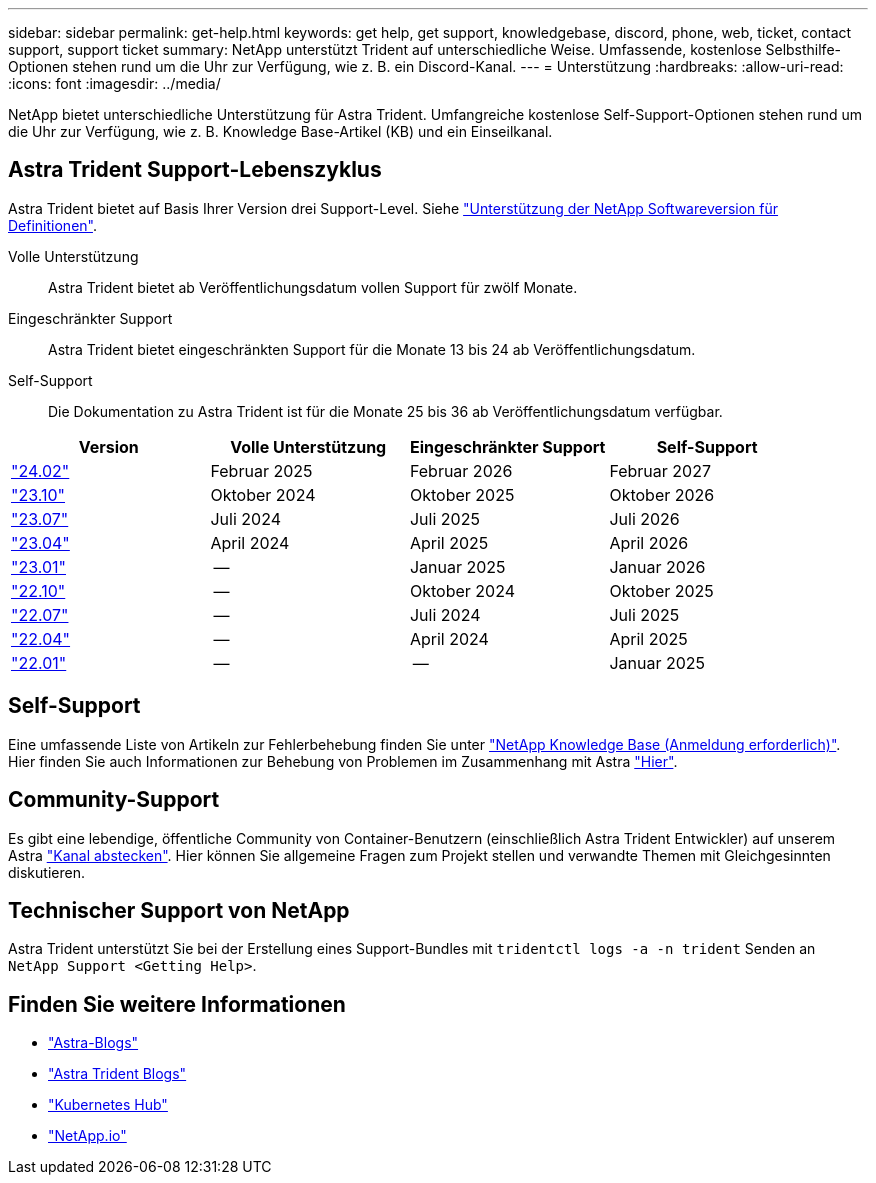 ---
sidebar: sidebar 
permalink: get-help.html 
keywords: get help, get support, knowledgebase, discord, phone, web, ticket, contact support, support ticket 
summary: NetApp unterstützt Trident auf unterschiedliche Weise. Umfassende, kostenlose Selbsthilfe-Optionen stehen rund um die Uhr zur Verfügung, wie z. B. ein Discord-Kanal. 
---
= Unterstützung
:hardbreaks:
:allow-uri-read: 
:icons: font
:imagesdir: ../media/


[role="lead"]
NetApp bietet unterschiedliche Unterstützung für Astra Trident. Umfangreiche kostenlose Self-Support-Optionen stehen rund um die Uhr zur Verfügung, wie z. B. Knowledge Base-Artikel (KB) und ein Einseilkanal.



== Astra Trident Support-Lebenszyklus

Astra Trident bietet auf Basis Ihrer Version drei Support-Level. Siehe link:https://mysupport.netapp.com/site/info/version-support["Unterstützung der NetApp Softwareversion für Definitionen"^].

Volle Unterstützung:: Astra Trident bietet ab Veröffentlichungsdatum vollen Support für zwölf Monate.
Eingeschränkter Support:: Astra Trident bietet eingeschränkten Support für die Monate 13 bis 24 ab Veröffentlichungsdatum.
Self-Support:: Die Dokumentation zu Astra Trident ist für die Monate 25 bis 36 ab Veröffentlichungsdatum verfügbar.


[cols="1, 1, 1, 1"]
|===
| Version | Volle Unterstützung | Eingeschränkter Support | Self-Support 


 a| 
link:https://docs.netapp.com/us-en/trident/index.html["24.02"^]
| Februar 2025 | Februar 2026 | Februar 2027 


 a| 
link:https://docs.netapp.com/us-en/trident-2310/index.html["23.10"^]
| Oktober 2024 | Oktober 2025 | Oktober 2026 


 a| 
link:https://docs.netapp.com/us-en/trident-2307/index.html["23.07"^]
| Juli 2024 | Juli 2025 | Juli 2026 


 a| 
link:https://docs.netapp.com/us-en/trident-2304/index.html["23.04"^]
| April 2024 | April 2025 | April 2026 


 a| 
link:https://docs.netapp.com/us-en/trident-2301/index.html["23.01"^]
| -- | Januar 2025 | Januar 2026 


 a| 
link:https://docs.netapp.com/us-en/trident-2210/index.html["22.10"^]
| -- | Oktober 2024 | Oktober 2025 


 a| 
link:https://docs.netapp.com/us-en/trident-2207/index.html["22.07"^]
| -- | Juli 2024 | Juli 2025 


 a| 
link:https://docs.netapp.com/us-en/trident-2204/index.html["22.04"^]
| -- | April 2024 | April 2025 


 a| 
link:https://docs.netapp.com/us-en/trident-2201/index.html["22.01"^]
| -- | -- | Januar 2025 
|===


== Self-Support

Eine umfassende Liste von Artikeln zur Fehlerbehebung finden Sie unter https://kb.netapp.com/Advice_and_Troubleshooting/Cloud_Services/Trident_Kubernetes["NetApp Knowledge Base (Anmeldung erforderlich)"^]. Hier finden Sie auch Informationen zur Behebung von Problemen im Zusammenhang mit Astra https://kb.netapp.com/Advice_and_Troubleshooting/Cloud_Services/Astra["Hier"^].



== Community-Support

Es gibt eine lebendige, öffentliche Community von Container-Benutzern (einschließlich Astra Trident Entwickler) auf unserem Astra link:https://discord.gg/NetApp["Kanal abstecken"^]. Hier können Sie allgemeine Fragen zum Projekt stellen und verwandte Themen mit Gleichgesinnten diskutieren.



== Technischer Support von NetApp

Astra Trident unterstützt Sie bei der Erstellung eines Support-Bundles mit `tridentctl logs -a -n trident` Senden an `NetApp Support <Getting Help>`.



== Finden Sie weitere Informationen

* link:https://cloud.netapp.com/blog/topic/astra["Astra-Blogs"^]
* link:https://netapp.io/persistent-storage-provisioner-for-kubernetes/["Astra Trident Blogs"^]
* link:https://cloud.netapp.com/kubernetes-hub["Kubernetes Hub"^]
* link:https://netapp.io/["NetApp.io"^]

